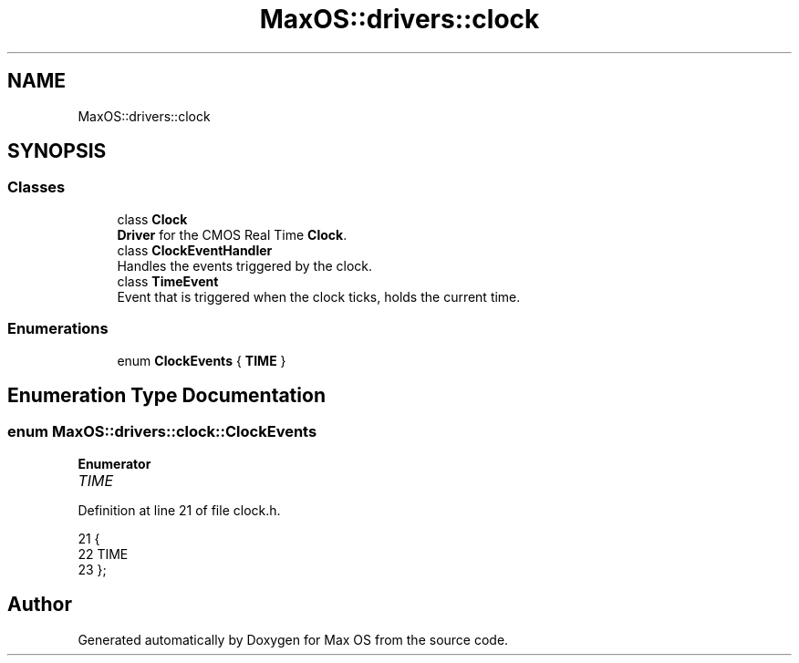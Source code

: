 .TH "MaxOS::drivers::clock" 3 "Mon Jan 15 2024" "Version 0.1" "Max OS" \" -*- nroff -*-
.ad l
.nh
.SH NAME
MaxOS::drivers::clock
.SH SYNOPSIS
.br
.PP
.SS "Classes"

.in +1c
.ti -1c
.RI "class \fBClock\fP"
.br
.RI "\fBDriver\fP for the CMOS Real Time \fBClock\fP\&. "
.ti -1c
.RI "class \fBClockEventHandler\fP"
.br
.RI "Handles the events triggered by the clock\&. "
.ti -1c
.RI "class \fBTimeEvent\fP"
.br
.RI "Event that is triggered when the clock ticks, holds the current time\&. "
.in -1c
.SS "Enumerations"

.in +1c
.ti -1c
.RI "enum \fBClockEvents\fP { \fBTIME\fP }"
.br
.in -1c
.SH "Enumeration Type Documentation"
.PP 
.SS "enum \fBMaxOS::drivers::clock::ClockEvents\fP"

.PP
\fBEnumerator\fP
.in +1c
.TP
\fB\fITIME \fP\fP
.PP
Definition at line 21 of file clock\&.h\&.
.PP
.nf
21                             {
22                 TIME
23             };
.fi
.SH "Author"
.PP 
Generated automatically by Doxygen for Max OS from the source code\&.
